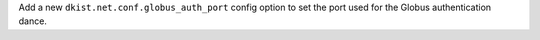 Add a new ``dkist.net.conf.globus_auth_port`` config option to set the port used for the Globus authentication dance.
